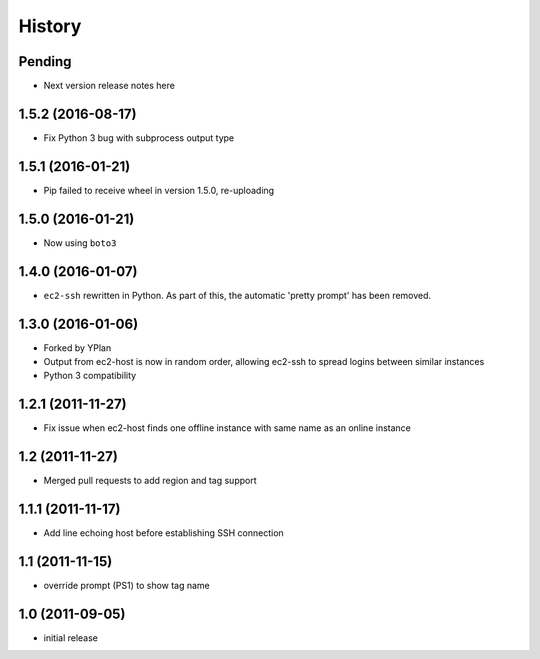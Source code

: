 .. :changelog:

History
=======

Pending
-------

* Next version release notes here

1.5.2 (2016-08-17)
------------------

* Fix Python 3 bug with subprocess output type

1.5.1 (2016-01-21)
------------------

* Pip failed to receive wheel in version 1.5.0, re-uploading

1.5.0 (2016-01-21)
------------------

* Now using ``boto3``

1.4.0 (2016-01-07)
------------------

* ``ec2-ssh`` rewritten in Python. As part of this, the automatic 'pretty
  prompt' has been removed.

1.3.0 (2016-01-06)
------------------

* Forked by YPlan
* Output from ec2-host is now in random order, allowing ec2-ssh to spread
  logins between similar instances
* Python 3 compatibility

1.2.1 (2011-11-27)
------------------
* Fix issue when ec2-host finds one offline instance with same name as an online instance

1.2 (2011-11-27)
----------------

* Merged pull requests to add region and tag support

1.1.1 (2011-11-17)
------------------

* Add line echoing host before establishing SSH connection

1.1 (2011-11-15)
----------------

* override prompt (PS1) to show tag name

1.0 (2011-09-05)
----------------

* initial release
